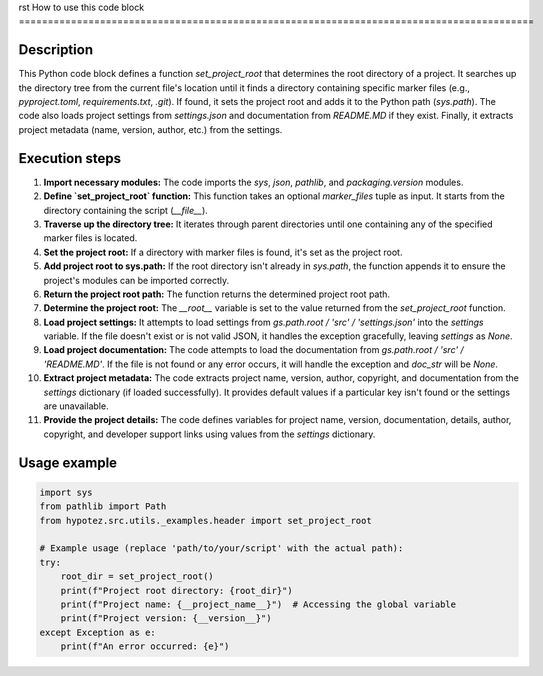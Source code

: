 rst
How to use this code block
=========================================================================================

Description
-------------------------
This Python code block defines a function `set_project_root` that determines the root directory of a project. It searches up the directory tree from the current file's location until it finds a directory containing specific marker files (e.g., `pyproject.toml`, `requirements.txt`, `.git`).  If found, it sets the project root and adds it to the Python path (`sys.path`). The code also loads project settings from `settings.json` and documentation from `README.MD` if they exist.  Finally, it extracts project metadata (name, version, author, etc.) from the settings.

Execution steps
-------------------------
1. **Import necessary modules:** The code imports the `sys`, `json`, `pathlib`, and `packaging.version` modules.
2. **Define `set_project_root` function:** This function takes an optional `marker_files` tuple as input.  It starts from the directory containing the script (`__file__`).
3. **Traverse up the directory tree:** It iterates through parent directories until one containing any of the specified marker files is located.
4. **Set the project root:** If a directory with marker files is found, it's set as the project root.
5. **Add project root to sys.path:** If the root directory isn't already in `sys.path`, the function appends it to ensure the project's modules can be imported correctly.
6. **Return the project root path:** The function returns the determined project root path.
7. **Determine the project root:** The `__root__` variable is set to the value returned from the `set_project_root` function.
8. **Load project settings:** It attempts to load settings from `gs.path.root / 'src' / 'settings.json'` into the `settings` variable.  If the file doesn't exist or is not valid JSON, it handles the exception gracefully, leaving `settings` as `None`.
9. **Load project documentation:** The code attempts to load the documentation from `gs.path.root / 'src' / 'README.MD'`.  If the file is not found or any error occurs, it will handle the exception and `doc_str` will be `None`.
10. **Extract project metadata:** The code extracts project name, version, author, copyright, and documentation from the `settings` dictionary (if loaded successfully). It provides default values if a particular key isn't found or the settings are unavailable.
11. **Provide the project details:** The code defines variables for project name, version, documentation, details, author, copyright, and developer support links using values from the `settings` dictionary.

Usage example
-------------------------
.. code-block:: python

    import sys
    from pathlib import Path
    from hypotez.src.utils._examples.header import set_project_root

    # Example usage (replace 'path/to/your/script' with the actual path):
    try:
        root_dir = set_project_root()
        print(f"Project root directory: {root_dir}")
        print(f"Project name: {__project_name__}")  # Accessing the global variable
        print(f"Project version: {__version__}")
    except Exception as e:
        print(f"An error occurred: {e}")